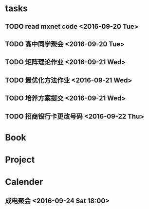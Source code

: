 * tasks
** TODO read mxnet code <2016-09-20 Tue>
** TODO 高中同学聚会 <2016-09-20 Tue>
** TODO 矩阵理论作业 <2016-09-21 Wed>
** TODO 最优化方法作业 <2016-09-21 Wed>
** TODO 培养方案提交 <2016-09-21 Wed>
** TODO 招商银行卡更改号码 <2016-09-22 Thu>
* Book
* Project
* Calender
** 成电聚会 <2016-09-24 Sat 18:00>


